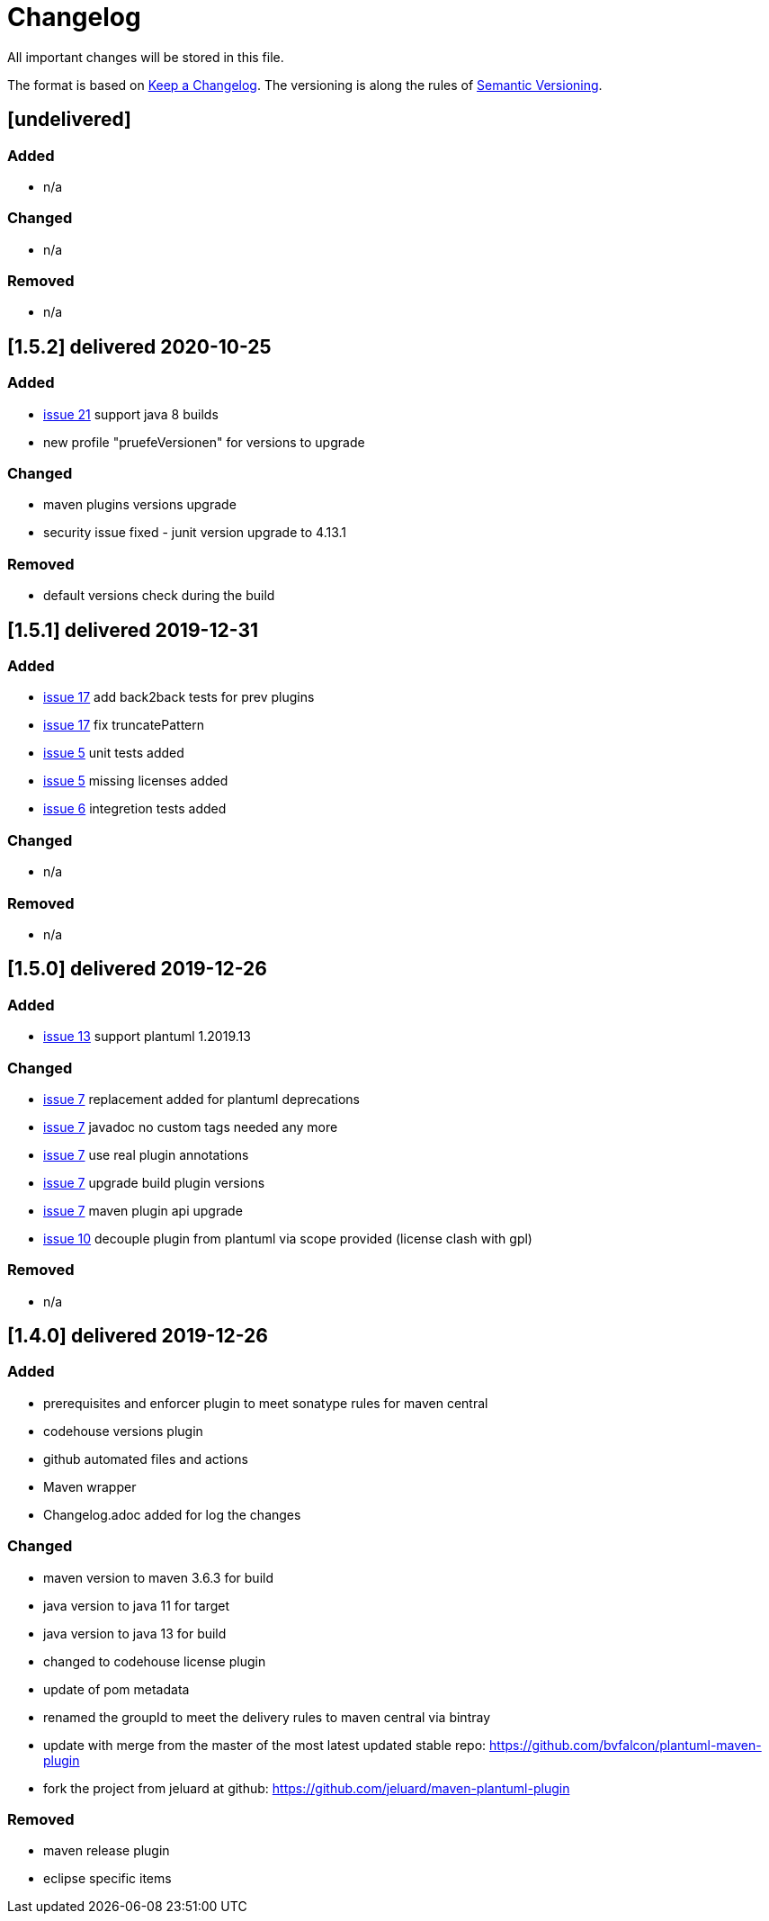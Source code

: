 = Changelog
All important changes will be stored in this file.

The format is based on http://keepachangelog.com/de/[Keep a Changelog].
The versioning is along the rules of  http://semver.org/lang/de/[Semantic Versioning].

// == [3.1.1] delivered 2018-05-11
== [undelivered]
=== Added

* n/a

=== Changed

* n/a

### Removed

* n/a

== [1.5.2] delivered 2020-10-25
=== Added

* https://github.com/FunThomas424242/plantuml-maven-plugin/issues/21[issue 21] support java 8 builds
* new profile "pruefeVersionen" for versions to upgrade

=== Changed

* maven plugins versions upgrade
* security issue fixed - junit version upgrade to 4.13.1

### Removed

* default versions check during the build


== [1.5.1] delivered 2019-12-31
=== Added

* https://github.com/FunThomas424242/plantuml-maven-plugin/issues/17[issue 17] add back2back tests for prev plugins
* https://github.com/FunThomas424242/plantuml-maven-plugin/issues/17[issue 17] fix truncatePattern
* https://github.com/FunThomas424242/plantuml-maven-plugin/issues/5[issue 5] unit tests added
* https://github.com/FunThomas424242/plantuml-maven-plugin/issues/5[issue 5] missing licenses added
* https://github.com/FunThomas424242/plantuml-maven-plugin/issues/6[issue 6] integretion tests added

=== Changed

* n/a

### Removed

* n/a

== [1.5.0] delivered 2019-12-26
=== Added

* https://github.com/FunThomas424242/plantuml-maven-plugin/issues/13[issue 13] support plantuml 1.2019.13

=== Changed

* https://github.com/FunThomas424242/plantuml-maven-plugin/issues/7[issue 7] replacement added for plantuml deprecations
* https://github.com/FunThomas424242/plantuml-maven-plugin/issues/7[issue 7] javadoc no custom tags needed any more
* https://github.com/FunThomas424242/plantuml-maven-plugin/issues/7[issue 7] use real plugin annotations
* https://github.com/FunThomas424242/plantuml-maven-plugin/issues/7[issue 7] upgrade build plugin versions
* https://github.com/FunThomas424242/plantuml-maven-plugin/issues/7[issue 7] maven plugin api upgrade
* https://github.com/FunThomas424242/plantuml-maven-plugin/issues/10[issue 10] decouple plugin from plantuml via scope provided (license clash with gpl)

### Removed

* n/a

== [1.4.0] delivered 2019-12-26
=== Added

* prerequisites and enforcer plugin to meet sonatype rules for maven central
* codehouse versions plugin
* github automated files and actions
* Maven wrapper
* Changelog.adoc added for log the changes

=== Changed

* maven version to maven 3.6.3 for build
* java version to java 11 for target
* java version to java 13 for build
* changed to codehouse license plugin
* update of pom metadata
* renamed the groupId to meet the delivery rules to maven central via bintray
* update with merge from the master of the most latest updated stable repo: https://github.com/bvfalcon/plantuml-maven-plugin
* fork the project from jeluard at github: https://github.com/jeluard/maven-plantuml-plugin

### Removed

* maven release plugin
* eclipse specific items

